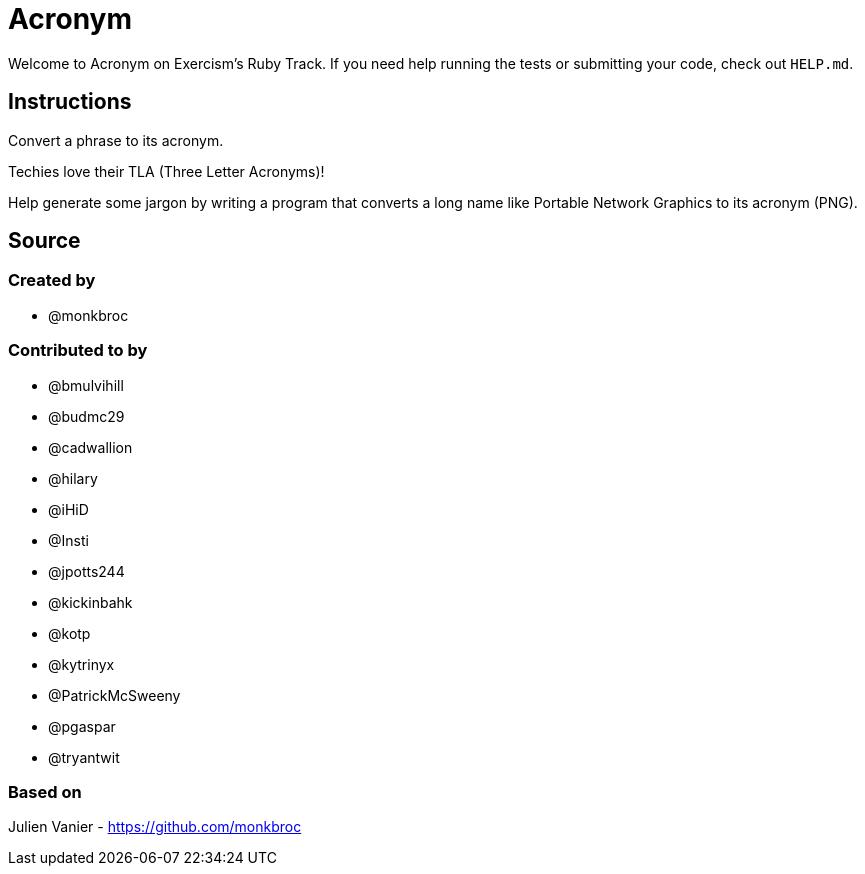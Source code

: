 = Acronym

Welcome to Acronym on Exercism's Ruby Track.
If you need help running the tests or submitting your code, check out `HELP.md`.

== Instructions

Convert a phrase to its acronym.

Techies love their TLA (Three Letter Acronyms)!

Help generate some jargon by writing a program that converts a long name like Portable Network Graphics to its acronym (PNG).

== Source

=== Created by

* @monkbroc

=== Contributed to by

* @bmulvihill
* @budmc29
* @cadwallion
* @hilary
* @iHiD
* @Insti
* @jpotts244
* @kickinbahk
* @kotp
* @kytrinyx
* @PatrickMcSweeny
* @pgaspar
* @tryantwit

=== Based on

Julien Vanier - https://github.com/monkbroc
